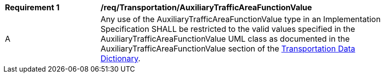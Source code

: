 [[req_Transportation_AuxiliaryTrafficAreaFunctionValue]]
[width="90%",cols="2,6"]
|===
^|*Requirement  {counter:req-id}* |*/req/Transportation/AuxiliaryTrafficAreaFunctionValue* 
^|A |Any use of the AuxiliaryTrafficAreaFunctionValue type in an Implementation Specification SHALL be restricted to the valid values specified in the AuxiliaryTrafficAreaFunctionValue UML class as documented in the AuxiliaryTrafficAreaFunctionValue section of the <<AuxiliaryTrafficAreaFunctionValue-section,Transportation Data Dictionary>>.
|===
